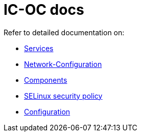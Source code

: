 = IC-OC docs

Refer to detailed documentation on:

* link:Services{outfilesuffix}[Services]
* link:Network-Configuration{outfilesuffix}[Network-Configuration]
* link:Components{outfilesuffix}[Components]
* link:SELinux{outfilesuffix}[SELinux security policy]
* link:Configuration{outfilesuffix}[Configuration]
